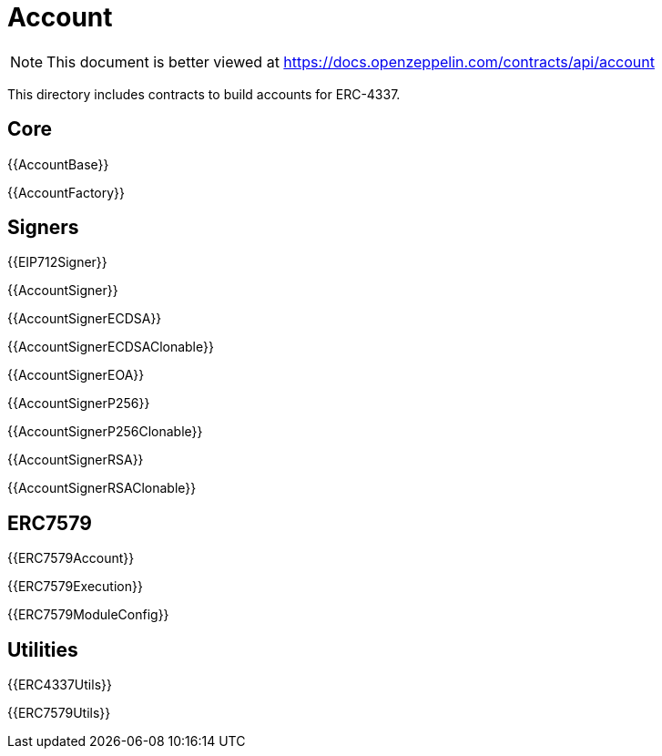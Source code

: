 = Account

[.readme-notice]
NOTE: This document is better viewed at https://docs.openzeppelin.com/contracts/api/account

This directory includes contracts to build accounts for ERC-4337.

== Core

{{AccountBase}}

{{AccountFactory}}

== Signers

{{EIP712Signer}}

{{AccountSigner}}

{{AccountSignerECDSA}}

{{AccountSignerECDSAClonable}}

{{AccountSignerEOA}}

{{AccountSignerP256}}

{{AccountSignerP256Clonable}}

{{AccountSignerRSA}}

{{AccountSignerRSAClonable}}

== ERC7579

{{ERC7579Account}}

{{ERC7579Execution}}

{{ERC7579ModuleConfig}}

== Utilities

{{ERC4337Utils}}

{{ERC7579Utils}}

